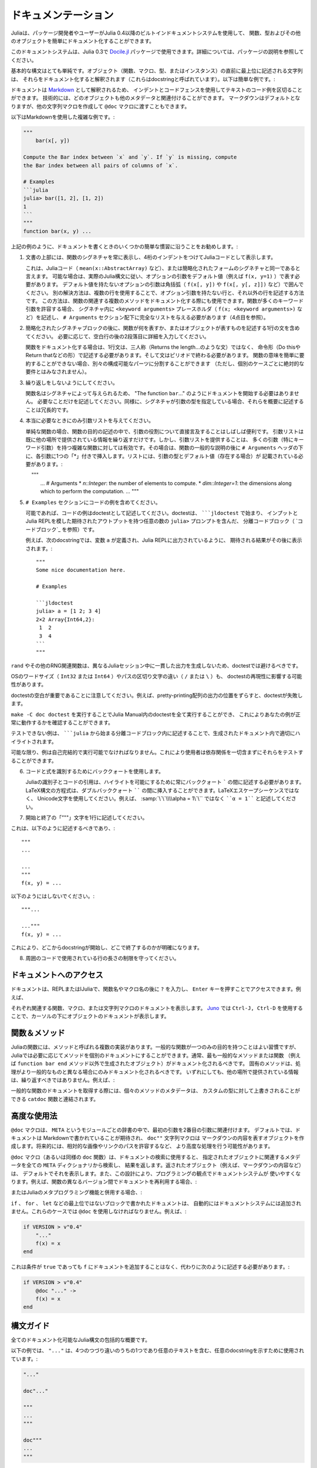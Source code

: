 .. _man-documentation:

.. 
 ***************
  Documentation
 ***************

******************
 ドキュメンテーション
******************

.. 
 Julia enables package developers and users to document functions, types and
 other objects easily via a built-in documentation system since Julia 0.4.

Juliaは、パッケージ開発者やユーザーがJulia 0.4以降のビルトインドキュメントシステムを使用して、
関数、型およびその他のオブジェクトを簡単にドキュメント化することができます。

.. 
  .. tip::

    This documentation system can also be used in Julia 0.3 via the
    `Docile.jl <https://github.com/MichaelHatherly/Docile.jl>`_ package; see
    the documentation for that package for more details.


.. tip::

このドキュメントシステムは、Julia 0.3で `Docile.jl <https://github.com/MichaelHatherly/Docile.jl>`_ 
パッケージで使用できます。詳細については、パッケージの説明を参照してください。

.. 
 The basic syntax is very simple: any string appearing at the top-level right
 before an object (function, macro, type or instance) will be interpreted as
 documenting it (these are called *docstrings*). Here is a very simple example:

基本的な構文はとても単純です。オブジェクト（関数、マクロ、型、またはインスタンス）の直前に最上位に記述される文字列は、
それらをドキュメント化すると解釈されます（これらはdocstringと呼ばれています）。以下は簡単な例です。:

.. doctest::

    "Tell whether there are too foo items in the array."
    foo(xs::Array) = ...

.. 
 Documentation is interpreted as `Markdown <https://en.wikipedia.org/wiki/Markdown>`_,
 so you can use indentation and code fences to delimit code examples from text.
 Technically, any object can be associated with any other as metadata;
 Markdown happens to be the default, but one can construct other string
 macros and pass them to the ``@doc`` macro just as well.

ドキュメントは `Markdown <https://en.wikipedia.org/wiki/Markdown>`_ として解釈されるため、
インデントとコードフェンスを使用してテキストのコード例を区切ることができます。
技術的には、どのオブジェクトも他のメタデータと関連付けることができます。
マークダウンはデフォルトとなりますが、他の文字列マクロを作成して ``@doc`` マクロに渡すこともできます。

.. 
 Here is a more complex example, still using Markdown:

以下はMarkdownを使用した複雑な例です。:

.. code-block:: julia

    """
        bar(x[, y])

    Compute the Bar index between `x` and `y`. If `y` is missing, compute
    the Bar index between all pairs of columns of `x`.

    # Examples
    ```julia
    julia> bar([1, 2], [1, 2])
    1
    ```
    """
    function bar(x, y) ...

.. 
 As in the example above, we recommend following some simple conventions when writing
 documentation:

上記の例のように、ドキュメントを書くときのいくつかの簡単な慣習に沿うことをお勧めします。:

.. 
 1. Always show the signature of a function at the top of the documentation,
    with a four-space indent so that it is printed as Julia code.

    This can be identical to the signature present in the Julia code
    (like ``mean(x::AbstractArray)``), or a simplified form.
    Optional arguments should be represented with their default values (i.e. ``f(x, y=1)``)
    when possible, following the actual Julia syntax. Optional arguments which
    do not have a default value should be put in brackets (i.e. ``f(x[, y])`` and
    ``f(x[, y[, z]])``). An alternative solution is to use several lines: one without
    optional arguments, the other(s) with them. This solution can also be used to document
    several related methods of a given function. When a function accepts many keyword
    arguments, only include a ``<keyword arguments>`` placeholder in the signature (i.e.
    ``f(x; <keyword arguments>)``), and give the complete list under an ``# Arguments``
    section (see point 4 below).

1. 文書の上部には、関数のシグネチャを常に表示し、4桁のインデントをつけてJuliaコードとして表示します。
   
   これは、Juliaコード（ ``mean(x::AbstractArray)`` など）、または簡略化されたフォームのシグネチャと同一であると言えます。
   可能な場合は、実際のJulia構文に従い、オプションの引数をデフォルト値（例えば ``f(x, y=1)`` ）で表す必要があります。
   デフォルト値を持たないオプションの引数は角括弧（ ``f(x[, y])`` や ``f(x[, y[, z]])`` など）で囲んでください。
   別の解決方法は、複数の行を使用することで、オプション引数を持たない行と、それ以外の行を記述する方法です。
   この方法は、関数の関連する複数のメソッドをドキュメント化する際にも使用できます。関数が多くのキーワード引数を許容する場合、
   シグネチャ内に ``<keyword arguments>`` プレースホルダ（ ``f(x; <keyword arguments>)`` など）を記述し、
   ``# Arguments`` セクション配下に完全なリストを与える必要があります（4点目を参照）。

.. 
 2. Include a single one-line sentence describing what the function does or what the
    object represents after the simplified signature block. If needed, provide more details
    in a second paragraph, after a blank line.

    The one-line sentence should use the imperative form ("Do this", "Return that") instead
    of the third person (do not write "Returns the length...") when documenting functions.
    It should end with a period. If the meaning of a function cannot be summarized easily,
    splitting it into separate composable parts could be beneficial (this should not be
    taken as an absolute requirement for every single case though).

2. 簡略化されたシグネチャブロックの後に、関数が何を表すか、またはオブジェクトが表すものを記述する1行の文を含めてください。
   必要に応じて、空白行の後の2段落目に詳細を入力してください。
   
   関数をドキュメント化する場合は、1行文は、三人称（Returns the length…のような文）ではなく、
   命令形（Do thisやReturn thatなどの形）で記述する必要があります。そして文はピリオドで終わる必要があります。
   関数の意味を簡単に要約することができない場合、別々の構成可能なパーツに分割することができます
   （ただし、個別のケースごとに絶対的な要件とはみなされません）。

.. 
 3. Do not repeat yourself.

    Since the function name is given by the signature, there is no need to
    start the documentation with "The function ``bar``...": go straight to the point.
    Similarly, if the signature specifies the types of the arguments, mentioning them
    in the description is redundant.

3. 繰り返しをしないようにしてください。
  
   関数名はシグネチャによって与えられるため、 "The function ``bar``..." のようにドキュメントを開始する必要はありません。
   必要なことだけを記述してください。同様に、シグネチャが引数の型を指定している場合、それらを概要に記述することは冗長的です。 

.. 
 4. Only provide an argument list when really necessary.

    For simple functions, it is often clearer to mention the role of the arguments directly
    in the description of the function's purpose. An argument list would only repeat
    information already provided elsewhere. However, providing an argument list can be a good
    idea for complex functions with many arguments (in particular keyword arguments).
    In that case, insert it after the general description of the function, under
    an ``# Arguments`` header, with one ``*`` bullet for each argument. The list should
    mention the types and default values (if any) of the arguments::

4. 本当に必要なときにのみ引数リストを与えてください。
    
   単純な関数の場合、関数の目的の記述の中で、引数の役割について直接言及することはしばしば便利です。
   引数リストは既に他の場所で提供されている情報を繰り返すだけです。しかし、引数リストを提供することは、
   多くの引数（特にキーワード引数）を持つ複雑な関数に対しては有効です。その場合は、関数の一般的な説明の後に
   ``# Arguments`` ヘッダの下に、各引数に1つの「*」付きで挿入します。リストには、引数の型とデフォルト値（存在する場合）が
   記載されている必要があります。::
   
       """
       ...
       # Arguments
       * `n::Integer`: the number of elements to compute.
       * `dim::Integer=1`: the dimensions along which to perform the computation.
       ...
       """

.. 
 5. Include any code examples in an ``# Examples`` section.

    Examples should, whenever possible, be written as *doctests*. A *doctest* is a fenced
    code block (see `Code blocks`_) starting with `````jldoctest`` and contains any number of
    ``julia>`` prompts together with inputs and expected outputs that mimic the Julia REPL.

    For example in the following docstring a variable ``a`` is defined and the expected
    result, as printed in a Julia REPL, appears afterwards::

5. ``# Examples`` セクションにコードの例を含めてください。

   可能であれば、コードの例はdoctestとして記述してください。doctestは、 `````jldoctest`` で始まり、
   インプットとJulia REPLを模した期待されたアウトプットを持つ任意の数の ``julia>`` プロンプトを含んだ、
   分離コードブロック（ `コードブロック`_ を参照）です。
   
   例えば、次のdocstringでは、変数 ``a`` が定義され、Julia REPLに出力されているように、
   期待される結果がその後に表示されます。::

       """
       Some nice documentation here.

       # Examples

       ```jldoctest
       julia> a = [1 2; 3 4]
       2×2 Array{Int64,2}:
        1  2
        3  4
       ```
       """

.. warning::
.. 
      Calling ``rand`` and other RNG-related functions should be avoided in doctests since
      they will not produce consistent outputs during different Julia sessions.

      Operating system word size (``Int32`` or ``Int64``) as well as path separator
      differences (``/`` or ``\``) will also effect the reproducibility of some doctests.

      Note that whitespace in your doctest is significant! The doctest will fail if you
      misalign the output of pretty-printing an array, for example.

``rand`` やその他のRNG関連関数は、異なるJuliaセッション中に一貫した出力を生成しないため、doctestでは避けるべきです。

OSのワードサイズ（ ``Int32`` または ``Int64`` ）やパスの区切り文字の違い（ ``/`` または ``\`` ）も、
doctestの再現性に影響する可能性があります。

doctestの空白が重要であることに注意してください。例えば、pretty-printing配列の出力の位置をずらすと、doctestが失敗します。

.. 
   You can then run ``make -C doc doctest`` to run all the doctests in the Julia Manual,
   which will ensure that your example works.

   Examples that are untestable should be written within fenced code blocks starting with
   `````julia`` so that they are highlighted correctly in the generated documentation.
   
``make -C doc doctest`` を実行することでJulia Manual内のdoctestを全て実行することができ、
これによりあなたの例が正常に動作するかを確認することができます。

テストできない例は、 `````julia`` から始まる分離コードブロック内に記述することで、生成されたドキュメント内で適切にハイライトされます。  

.. tip::

.. 
      Wherever possible examples should be **self-contained** and **runnable** so that
      readers are able to try them out without having to include any dependencies.

可能な限り、例は自己完結的で実行可能でなければなりません。これにより使用者は依存関係を一切含まずにそれらをテストすることができます。

.. 
  6. Use backticks to identify code and equations.

     Julia identifiers and code excerpts should always appear between backticks `````
     to enable highlighting. Equations in the LaTeX syntax can be inserted between
     double backticks ``````. Use Unicode characters rather than their LaTeX escape sequence,
     i.e. ````α = 1```` rather than :samp:`\`\`\\\\alpha = 1\`\``.

6. コードと式を識別するためにバッククォートを使用します。
   
   Juliaの識別子とコードの引用は、ハイライトを可能にするために常にバッククォート ````` の間に記述する必要があります。
   LaTeX構文の方程式は、ダブルバッククォート `````` の間に挿入することができます。LaTeXエスケープシーケンスではなく、
   Unicode文字を使用してください。例えば、 :samp:`\`\`\\\\alpha = 1\`\`` ではなく ````α = 1```` と記述してください。

.. 
  7. Place the starting and ending ``"""`` characters on lines by themselves.

7. 開始と終了の「”""」文字を1行に記述してください。

.. 
   That is, write::

これは、以下のように記述するべきであり、::

       """
       ...

       ...
       """
       f(x, y) = ...

.. 
   rather than::

以下のようにはしないでください。::

       """...

       ..."""
       f(x, y) = ...

.. 
   This makes it more clear where docstrings start and end.

これにより、どこからdocstringが開始し、どこで終了するのかが明確になります。

.. 
  8. Respect the line length limit used in the surrounding code.

     Docstrings are edited using the same tools as code. Therefore, the same conventions
     should apply. It it advised to add line breaks after 92 characters.

8. 周囲のコードで使用されている行の長さの制限を守ってください。

.. 
  Accessing Documentation
  -----------------------

ドキュメントへのアクセス
-----------------------

.. 
  Documentation can be accessed at the REPL or in IJulia by typing ``?``
  followed by the name of a function or macro, and pressing ``Enter``. For
  example,

ドキュメントは、REPLまたはIJuliaで、関数名やマクロ名の後に ``?`` を入力し、
``Enter`` キーを押すことでアクセスできます。例えば、

.. doctest::

    ?fft
    ?@time
    ?r""

.. 
  will bring up docs for the relevant function, macro or string macro
  respectively. In `Juno <http://junolab.org>`_ using ``Ctrl-J, Ctrl-D`` will
  bring up documentation for the object under the cursor.

それぞれ関連する関数、マクロ、または文字列マクロのドキュメントを表示します。 `Juno <http://junolab.org>`_ では
``Ctrl-J, Ctrl-D`` を使用することで、カーソルの下にオブジェクトのドキュメントが表示します。

.. 
  Functions & Methods
  -------------------

関数＆メソッド
-------------------

.. 
  Functions in Julia may have multiple implementations, known as methods.
  While it's good practice for generic functions to have a single purpose,
  Julia allows methods to be documented individually if necessary.
  In general, only the most generic method should be documented, or even the
  function itself (i.e. the object created without any methods by
  ``function bar end``). Specific methods should only be documented if their
  behaviour differs from the more generic ones. In any case, they should not
  repeat the information provided elsewhere. For example:

Juliaの関数には、メソッドと呼ばれる複数の実装があります。一般的な関数が一つのみの目的を持つことはよい習慣ですが、
Juliaでは必要に応じてメソッドを個別のドキュメントにすることができます。通常、最も一般的なメソッドまたは関数
（例えば ``function bar end`` メソッド以外で生成されたオブジェクト）がドキュメント化されるべきです。
固有のメソッドは、処理がより一般的なものと異なる場合にのみドキュメント化されるべきです。
いずれにしても、他の場所で提供されている情報は、繰り返すべきではありません。例えば、:

.. doctest::

    """
    Multiplication operator. `x*y*z*...` calls this function with multiple
    arguments, i.e. `*(x,y,z...)`.
    """
    function *(x, y)
      # ... [implementation sold separately] ...
    end

    "When applied to strings, concatenates them."
    function *(x::AbstractString, y::AbstractString)
      # ... [insert secret sauce here] ...
    end

    help?>*
    Multiplication operator. `x*y*z*...` calls this function with multiple
    arguments, i.e. `*(x,y,z...)`.

    When applied to strings, concatenates them.

.. 
  When retrieving documentation for a generic function, the metadata for
  each method is concatenated with the ``catdoc`` function, which can of
  course be overridden for custom types.

一般的な関数のドキュメントを取得する際には、個々のメソッドのメタデータは、
カスタムの型に対して上書きされることができる ``catdoc`` 関数と連結されます。

.. 
  Advanced Usage
  --------------

高度な使用法
--------------

.. 
  The ``@doc`` macro associates its first argument with its second in a
  per-module dictionary called ``META``. By default, documentation is
  expected to be written in Markdown, and the ``doc""`` string macro simply
  creates an object representing the Markdown content. In the future it is
  likely to do more advanced things such as allowing for relative image or
  link paths.

``@doc`` マクロは、 ``META`` というモジュールごとの辞書の中で、最初の引数を2番目の引数に関連付けます。
デフォルトでは、ドキュメントは Markdownで書かれていることが期待され、 ``doc""`` 文字列マクロは
マークダウンの内容を表すオブジェクトを作成します。将来的には、相対的な画像やリンクのパスを許容するなど、
より高度な処理を行う可能性があります。

.. 
  When used for retrieving documentation, the ``@doc`` macro (or equally,
  the ``doc`` function) will search all ``META`` dictionaries for metadata
  relevant to the given object and return it. The returned object (some
  Markdown content, for example) will by default display itself
  intelligently. This design also makes it easy to use the doc system in a
  programmatic way; for example, to re-use documentation between different
  versions of a function:

``@doc`` マクロ（あるいは同様の ``doc`` 関数）は、ドキュメントの検索に使用すると、
指定されたオブジェクトに関連するメタデータを全ての ``META`` ディクショナリから検索し、
結果を返します。返されたオブジェクト（例えば、マークダウンの内容など）は、
デフォルトでそれを表示します。また、この設計により、プログラミングの観点でドキュメントシステムが
使いやすくなります。例えば、関数の異なるバージョン間でドキュメントを再利用する場合、:

.. doctest::

    @doc "..." foo!
    @doc (@doc foo!) foo

.. 
  Or for use with Julia's metaprogramming functionality:

またはJuliaのメタプログラミング機能と併用する場合、:

.. doctest::

    for (f, op) in ((:add, :+), (:subtract, :-), (:multiply, :*), (:divide, :/))
        @eval begin
            $f(a,b) = $op(a,b)
        end
    end
    @doc "`add(a,b)` adds `a` and `b` together" add
    @doc "`subtract(a,b)` subtracts `b` from `a`" subtract

.. 
  Documentation written in non-toplevel blocks, such as ``if``, ``for``, and ``let``, are not
  automatically added to the documentation system. ``@doc`` must be used in these cases. For
  example:

``if`` 、 ``for`` 、 ``let`` などの最上位ではないブロックで書かれたドキュメントは、
自動的にはドキュメントシステムには追加されません。これらのケースでは ``@doc`` を使用しなければなりません。例えば、:

.. code-block:: julia

    if VERSION > v"0.4"
        "..."
        f(x) = x
    end

.. 
  will not add any documentation to ``f`` even when the condition is ``true`` and must instead
  be written as:

これは条件が ``true`` であっても ``f`` にドキュメントを追加することはなく、代わりに次のように記述する必要があります。:

.. code-block:: julia

    if VERSION > v"0.4"
        @doc "..." ->
        f(x) = x
    end

.. 
  Syntax Guide
  ------------

構文ガイド
------------

.. 
  A comprehensive overview of all documentable Julia syntax.

全てのドキュメント化可能なJulia構文の包括的な概要です。

.. 
  In the following examples ``"..."`` is used to illustrate an arbitrary docstring which may
  be one of the follow four variants and contain arbitrary text:

以下の例では、 ``"..."`` は、4つのつづり違いのうちの1つであり任意のテキストを含む、任意のdocstringを示すために使用されています。:

.. code-block:: julia

    "..."

    doc"..."

    """
    ...
    """

    doc"""
    ...
    """

.. 
  ``@doc_str`` should only be used when the docstring contains ``$`` or ``\`` characters that
  should not be parsed by Julia such as LaTeX syntax or Julia source code examples containing
  interpolation.

``@doc_str`` は、LaTeX構文や補間を含むJuliaソースコードの例など、Juliaによって解析されるべきではない ``$`` または
``\`` 文字がdocstringに含まれている場合にのみ使用してください。

.. 
  Functions and Methods
  ~~~~~~~~~~~~~~~~~~~~~

関数とメソッド
~~~~~~~~~~~~~~~~~~~~~

.. code-block:: julia

    "..."
    function f end

    "..."
    f

.. 
  Adds docstring ``"..."`` to ``Function`` ``f``. The first version is the preferred syntax,
  however both are equivalent.

これはdocstring ``"..."`` を ``Function`` ``f`` に追加します。最初のバージョンが好ましい構文ですが、どちらも同等です。

.. code-block:: julia

    "..."
    f(x) = x

    "..."
    function f(x)
        x
    end

    "..."
    f(x)

.. 
  Adds docstring ``"..."`` to ``Method`` ``f(::Any)``.

これはdocsting ``"..."`` を ``Method`` ``f(::Any)`` に追加します。

.. code-block:: julia

    "..."
    f(x, y = 1) = x + y

.. 
  Adds docstring ``"..."`` to two ``Method``\ s, namely ``f(::Any)`` and ``f(::Any, ::Any)``.

これはdocsting ``"..."`` を2つの``Method``\  ``f(::Any)`` と ``f(::Any, ::Any)`` に追加します。

.. 
  Macros
  ~~~~~~

マクロ
~~~~~~

.. code-block:: julia

    "..."
    macro m(x) end

.. 
  Adds docstring ``"..."`` to the ``@m(::Any)`` macro definition.

これはdocsting ``"..."`` を ``@m(::Any)`` マクロ定義に追加します。

.. code-block:: julia

    "..."
    :(@m)

.. 
  Adds docstring ``"..."`` to the macro named ``@m``.

これはdocsting ``"..."`` を ``@m`` マクロに追加します。

.. 
  Types
  ~~~~~

型
~~~~~

.. code-block:: julia

    "..."
    abstract T1

    "..."
    type T2
        ...
    end

    "..."
    immutable T3
        ...
    end

.. 
  Adds the docstring ``"..."`` to types ``T1``, ``T2``, and ``T3``.

これはdocsting ``"..."`` を型 ``T1`` 、 ``T2`` 、 ``T3`` に追加します。

.. code-block:: julia

    "..."
    type T
        "x"
        x
        "y"
        y
    end

.. 
  Adds docstring ``"..."`` to type ``T``, ``"x"`` to field ``T.x`` and ``"y"`` to field
  ``T.y``. Also applicable to ``immutable`` types.

これはdocsting ``"..."`` を型 ``T`` に、 ``"x"`` をフィールド ``T.x`` に、 ``"y"`` をフィールド ``T.y`` に追加します。
これは ``immutable`` 型にも適用できます。

.. code-block:: julia

    "..."
    typealias A T

.. 
  Adds docstring ``"..."`` to the ``Binding`` ``A``.

これはdocsting ``"..."`` を ``Binding`` ``A`` に追加します。

.. 
  ``Binding``\ s are used to store a reference to a particular ``Symbol`` in a ``Module``
  without storing the referenced value itself.

``Binding``\ は、参照された値自体を格納することなく、 ``Module`` 内の特定の ``Symbol`` への参照を格納するために使用されます。

.. 
  Modules
  ~~~~~~~

モジュール
~~~~~~~

.. code-block:: julia

    "..."
    module M end

    module M

    "..."
    M

    end

.. 
  Adds docstring ``"..."`` to the ``Module`` ``M``. Adding the docstring above the ``Module``
  is the preferred syntax, however both are equivalent.

これはdocsting ``"..."`` を ``Module`` ``M`` に追加します。 ``Module`` 上にdocstringを追加するのが好ましい構文ですが、
どちらも同等です。

.. code-block:: julia

    "..."
    baremodule M
    # ...
    end

    baremodule M

    import Base: @doc

    "..."
    f(x) = x

    end

.. 
  Documenting a ``baremodule`` by placing a docstring above the expression automatically
  imports ``@doc`` into the module. These imports must be done manually when the
  module expression is not documented. Empty ``baremodule``\ s cannot be documented.

式の上にdocstringを記述して ``baremodule`` をドキュメント化すると、
自動的に ``@doc`` がモジュールにインポートされます。これらのインポートは、
モジュール式がドキュメント化されていない場合は、手動で行う必要があります。
空の ``baremodule``\ はドキュメント化することができません。

.. 
  Global Variables
  ~~~~~~~~~~~~~~~~

グローバル変数
~~~~~~~~~~~~~~~~

.. code-block:: julia

    "..."
    const a = 1

    "..."
    b = 2

    "..."
    global c = 3

.. 
  Adds docstring ``"..."`` to the ``Binding``\ s ``a``, ``b``, and ``c``.

これはdocsting ``"..."`` を ``Binding``\  ``a`` 、 ``b`` および ``c`` に追加します。

.. note::
.. 
    When a ``const`` definition is only used to define an alias of another definition, such
    as is the case with the function ``div`` and its alias ``÷`` in ``Base``, do not
    document the alias and instead document the actual function.

    If the alias is documented and not the real definition then the docsystem (``?`` mode)
    will not return the docstring attached to the alias when the real definition is
    searched for.

    For example you should write

``const`` が別の定義のエイリアスを定義するために使用された場合
（例えば関数 ``div`` とそのエイリアスである ``Base`` における ``÷`` ）、
エイリアスはドキュメント化せずに、その実際の関数をドキュメント化してください。

もし実際の定義ではなくエイリアスがドキュメント化された場合、docsystem（ ``?`` モード）は、
実際の定義が検索された際にエイリアスに付随するdocstringを返しません。

例えば、以下のように記述するべきであり、

    .. code-block:: julia

        "..."
        f(x) = x + 1
        const alias = f

.. 
    rather than

以下は望ましくありません。

    .. code-block:: julia

        f(x) = x + 1
        "..."
        const alias = f

.. code-block:: julia

    "..."
    sym

.. 
  Adds docstring ``"..."`` to the value associated with ``sym``. Users should prefer
  documenting ``sym`` at it's definition.

これはdocsting ``"..."`` を ``sym`` に関連する値に追加します。ユーザは、定義において、
``sym`` をドキュメント化することが望ましいです。

.. 
  Multiple Objects
  ~~~~~~~~~~~~~~~~

複数のオブジェクト
~~~~~~~~~~~~~~~~

.. code-block:: julia

    "..."
    a, b

.. 
  Adds docstring ``"..."`` to ``a`` and ``b`` each of which should be a documentable
  expression. This syntax is equivalent to

これはdocsting ``"..."`` をそれぞれがドキュメント化可能な表現である必要がある ``a`` および ``b`` に追加します。
この構文は以下と等しいです。

.. code-block:: julia

    "..."
    a

    "..."
    b

.. 
  Any number of expressions many be documented together in this way. This syntax can be useful
  when two functions are related, such as non-mutating and mutating versions ``f`` and ``f!``.

任意の数の式はこの方法で一緒にドキュメント化することができます。
この構文は、変形していないバージョンと変形したバージョンの ``f`` と ``f!`` のように、
2つの関数が関連する際に便利です。

Macro-generated code
~~~~~~~~~~~~~~~~~~~~

.. code-block:: julia

    "..."
    @m expression

Adds docstring ``"..."`` to expression generated by expanding ``@m expression``. This allows
for expressions decorated with ``@inline``, ``@noinline``, ``@generated``, or any other
macro to be documented in the same way as undecorated expressions.

Macro authors should take note that only macros that generate a single expression will
automatically support docstrings. If a macro returns a block containing multiple
subexpressions then the subexpression that should be documented must be marked using the
:func:`@__doc__` macro.

The ``@enum`` macro makes use of ``@__doc__`` to allow for documenting ``Enum``\ s.
Examining it's definition should serve as an example of how to use ``@__doc__`` correctly.

.. function:: @__doc__(ex)

   .. Docstring generated from Julia source

   Low-level macro used to mark expressions returned by a macro that should be documented. If more than one expression is marked then the same docstring is applied to each expression.

   .. code-block:: julia

       macro example(f)
           quote
               $(f)() = 0
               @__doc__ $(f)(x) = 1
               $(f)(x, y) = 2
           end |> esc
       end

   ``@__doc__`` has no effect when a macro that uses it is not documented.

Markdown syntax
---------------

The following markdown syntax is supported in Julia.

Inline elements
~~~~~~~~~~~~~~~

Here "inline" refers to elements that can be found within blocks of text, i.e. paragraphs. These include the following elements.

Bold
^^^^

Surround words with two asterisks, ``**``, to display the enclosed text in boldface.

.. code-block:: text

   A paragraph containing a **bold** word.

Italics
^^^^^^^

Surround words with one asterisk, ``*``, to display the enclosed text in italics.

.. code-block:: text

   A paragraph containing an *emphasised* word.

Literals
^^^^^^^^

Surround text that should be displayed exactly as written with single backticks, ````` .

.. code-block:: text

   A paragraph containing a `literal` word.

Literals should be used when writing text that refers to names of variables, functions, or other parts of a Julia program.

.. tip::

    To include a backtick character within literal text use three backticks rather than one to enclose the text.

    .. code-block:: text

       A paragraph containing a ``` `backtick` character ```.

    By extension any odd number of backticks may be used to enclose a lesser number of backticks.

:math:`\LaTeX`
^^^^^^^^^^^^^^

Surround text that should be displayed as mathematics using :math:`\LaTeX` syntax with double backticks, `````` .

.. code-block:: text

   A paragraph containing some ``\LaTeX`` markup.

.. tip::

    As with literals in the previous section, if literal backticks need to be written within double backticks use an even number greater than two. Note that if a single literal backtick needs to be included within :math:`\LaTeX` markup then two enclosing backticks is sufficient.

Links
^^^^^

Links to either external or internal addresses can be written using the following syntax, where the text enclosed in square brackets, ``[ ]``, is the name of the link and the text enclosed in parentheses, ``( )``, is the URL.

.. code-block:: text

   A paragraph containing a link to [Julia](http://www.julialang.org).

Footnote references
^^^^^^^^^^^^^^^^^^^

Named and numbered footnote references can be written using the following syntax. A footnote name must be a single alphanumeric word containing no punctuation.

.. code-block:: text

   A paragraph containing a numbered footnote [^1] and a named one [^named].

.. note::

    The text associated with a footnote can be written anywhere within the same page as the footnote reference. The syntax used to define the footnote text is discussed in the `Footnotes`_ section below.

Toplevel elements
~~~~~~~~~~~~~~~~~

The following elements can be written either at the "toplevel" of a document or within another "toplevel" element.

Paragraphs
^^^^^^^^^^

A paragraph is a block of plain text, possibly containing any number of inline elements defined in the `Inline elements`_ section above, with one or more blank lines above and below it.

.. code-block:: text

   This is a paragraph.

   And this is *another* one containing some emphasised text.
   A new line, but still part of the same paragraph.

Headers
^^^^^^^

A document can be split up into different sections using headers. Headers use the following syntax:

.. code-block:: text

   # Level One
   ## Level Two
   ### Level Three
   #### Level Four
   ##### Level Five
   ###### Level Six

A header line can contain any inline syntax in the same way as a paragraph can.

.. tip::

    Try to avoid using too many levels of header within a single document. A heavily nested document may be indicative of a need to restructure it or split it into several pages covering separate topics.

Code blocks
^^^^^^^^^^^

Source code can be displayed as a literal block using an indent of four spaces as shown in the following example.

.. code-block:: text

   This is a paragraph.

       function func(x)
           # ...
       end

   Another paragraph.

Additionally, code blocks can be enclosed using triple backticks with an optional "language" to specify how a block of code should be highlighted.

.. code-block:: text

   A code block without a "language":

   ```
   function func(x)
       # ...
   end
   ```

   and another one with the "language" specified as `julia`:

   ```julia
   function func(x)
       # ...
   end
   ```

.. note::

    "Fenced" code blocks, as shown in the last example, should be prefered over indented code blocks since there is no way to specify what language an indented code block is written in.

Block quotes
^^^^^^^^^^^^

Text from external sources, such as quotations from books or websites, can be quoted using ``>`` characters prepended to each line of the quote as follows.

.. code-block:: text

   Here's a quote:

   > Julia is a high-level, high-performance dynamic programming language for
   > technical computing, with syntax that is familiar to users of other
   > technical computing environments.

Note that a single space must appear after the ``>`` character on each line. Quoted blocks may themselves contain other toplevel or inline elements.

Images
^^^^^^

The syntax for images is similar to the link syntax mentioned above. Prepending a ``!`` character to a link will display an image from the specified URL rather than a link to it.

.. code-block:: text

   ![alternative text](link/to/image.png)

Lists
^^^^^

Unordered lists can be written by prepending each item in a list with either ``*``, ``+``, or ``-``.

.. code-block:: text

   A list of items:

     * item one
     * item two
     * item three

Note the two spaces before each ``*`` and the single space after each one.

Lists can contain other nested toplevel elements such as lists, code blocks, or quoteblocks. A blank line should be left between each list item when including any toplevel elements within a list.

.. code-block:: text

   Another list:

     * item one

     * item two

       ```
       f(x) = x
       ```

     * And a sublist:

         + sub-item one
         + sub-item two

.. note::

    The contents of each item in the list must line up with the first line of the item. In the above example the fenced code block must be indented by four spaces to align with the ``i`` in ``item two``.

Ordered lists are written by replacing the "bullet" character, either ``*``, ``+``, or ``-``, with a positive integer followed by either ``.`` or ``)``.

.. code-block:: text

   Two ordered lists:

    1. item one
    2. item two
    3. item three


    5) item five
    6) item six
    7) item seven

An ordered list may start from a number other than one, as in the second list of the above example, where it is numbered from five. As with unordered lists, ordered lists can contain nested toplevel elements.

Display equations
^^^^^^^^^^^^^^^^^

Large :math:`\LaTeX` equations that do not fit inline within a paragraph may be written as display equations using a fenced code block with the "language" ``math`` as in the example below.

.. code-block:: text

   ```math
   f(a) = \frac{1}{2\pi}\int_{0}^{2\pi} (\alpha+R\cos(\theta))d\theta
   ```

Footnotes
^^^^^^^^^

This syntax is paired with the inline syntax for `Footnote references`_. Make sure to read that section as well.

Footnote text is defined using the following syntax, which is similar to footnote reference syntax, aside from the ``:`` character that is appended to the footnote label.

.. code-block:: text

   [^1]: Numbered footnote text.

   [^note]:

       Named footnote text containing several toplevel elements.

         * item one
         * item two
         * item three

       ```julia
       function func(x)
           # ...
       end
       ```

.. note::

    No checks are done during parsing to make sure that all footnote references have matching footnotes.

Horizontal rules
^^^^^^^^^^^^^^^^

The equivalent of an ``<hr>`` HTML tag can be written using the following syntax:

.. code-block:: text

   Text above the line.

   ---

   And text below the line.

Tables
^^^^^^

Basic tables can be written using the syntax described below. Note that markdown tables have limited features and cannot contain nested toplevel elements unlike other elements discussed above -- only inline elements are allowed. Tables must always contain a header row with column names. Cells cannot span multiple rows or columns of the table.

.. code-block:: text

   | Column One | Column Two | Column Three |
   |:---------- | ---------- |:------------:|
   | Row `1`    | Column `2` |              |
   | *Row* 2    | **Row** 2  | Column ``3`` |

.. note::

    As illustrated in the above example each column of ``|`` characters must be aligned vertically.

    A ``:`` character on either end of a column's header separator (the row containing ``-`` characters) specifies whether the row is left-aligned, right-aligned, or (when ``:`` appears on both ends) center-aligned. Providing no ``:`` characters will default to right-aligning the column.

Admonitions
^^^^^^^^^^^

Specially formatted blocks with titles such as "Notes", "Warning", or "Tips" are known as admonitions and are used when some part of a document needs special attention. They can be defined using the following ``!!!`` syntax:

.. code-block:: text

   !!! note

       This is the content of the note.

   !!! warning "Beware!"

       And this is another one.

       This warning admonition has a custom title: `"Beware!"`.

Admonitions, like most other toplevel elements, can contain other toplevel elements. When no title text, specified after the admonition type in double quotes, is included then the title used will be the type of the block, i.e. ``"Note"`` in the case of the ``note`` admonition.


Markdown Syntax Extensions
--------------------------

Julia's markdown supports interpolation in a very similar way to basic string
literals, with the difference that it will store the object itself in
the Markdown tree (as opposed to converting it to a string). When the
Markdown content is rendered the usual ``show`` methods will be
called, and these can be overridden as usual. This design allows the
Markdown to be extended with arbitrarily complex features (such as
references) without cluttering the basic syntax.

In principle, the Markdown parser itself can also be arbitrarily
extended by packages, or an entirely custom flavour of Markdown can be
used, but this should generally be unnecessary.

